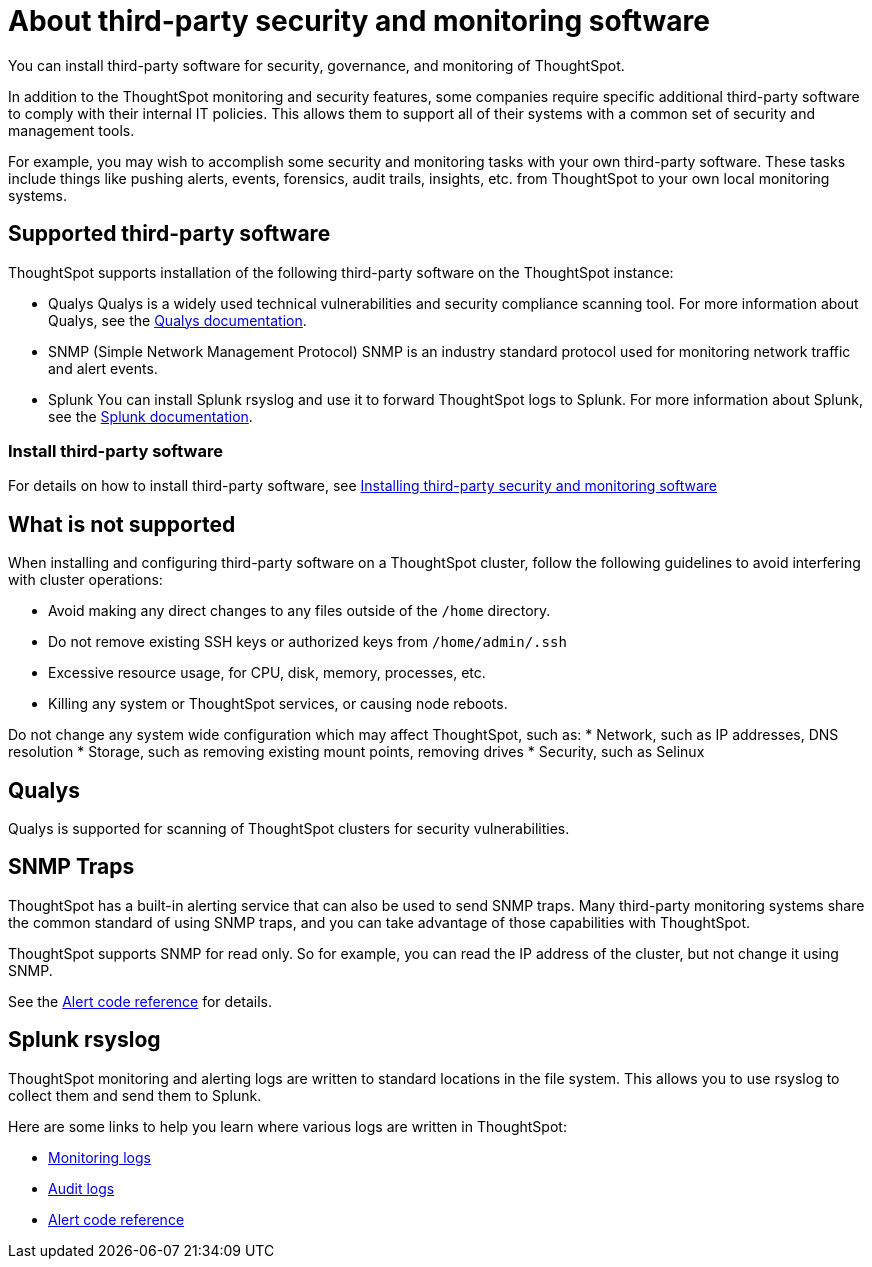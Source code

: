 = About third-party security and monitoring software
:last_updated: 12/31/2020
:linkattrs:
:experimental:

You can install third-party software for security, governance, and monitoring of ThoughtSpot.

In addition to the ThoughtSpot monitoring and security features, some companies require specific additional third-party software to comply with their internal IT policies.
This allows them to support all of their systems with a common set of security and management tools.

For example, you may wish to accomplish some security and monitoring tasks with your own third-party software.
These tasks include things like pushing alerts, events, forensics, audit trails, insights, etc.
from ThoughtSpot to your own local monitoring systems.

== Supported third-party software

ThoughtSpot supports installation of the following third-party software on the ThoughtSpot instance:

* Qualys Qualys is a widely used technical vulnerabilities and security compliance scanning tool.
For more information about Qualys, see the http://www.qualys.com/documentation/[Qualys documentation,window="_blank"].
* SNMP (Simple Network Management Protocol) SNMP is an industry standard protocol used for monitoring network traffic and alert events.
* Splunk You can install Splunk rsyslog and use it to forward ThoughtSpot logs to Splunk.
For more information about Splunk, see the http://docs.splunk.com/[Splunk documentation,window="_blank"].

=== Install third-party software

For details on how to install third-party software, see xref:install-secure-monitor-sw.adoc[Installing third-party security and monitoring software]

== What is not supported

When installing and configuring third-party software on a ThoughtSpot cluster, follow the following guidelines to avoid interfering with cluster operations:

* Avoid making any direct changes to any files outside of the `/home` directory.
* Do not remove existing SSH keys or authorized keys from `/home/admin/.ssh`
* Excessive resource usage, for CPU, disk, memory, processes, etc.
* Killing any system or ThoughtSpot services, or causing node reboots.

Do not change any system wide configuration which may affect ThoughtSpot, such as:
* Network, such as IP addresses, DNS resolution
* Storage, such as removing existing mount points, removing drives
* Security, such as Selinux

== Qualys

Qualys is supported for scanning of ThoughtSpot clusters for security vulnerabilities.

== SNMP Traps

ThoughtSpot has a built-in alerting service that can also be used to send SNMP traps.
Many third-party monitoring systems share the common standard of using SNMP traps, and you can take advantage of those capabilities with ThoughtSpot.

ThoughtSpot supports SNMP for read only.
So for example, you can read the IP address of the cluster, but not change it using SNMP.

See the xref:alerts-reference.adoc[Alert code reference] for details.

== Splunk rsyslog

ThoughtSpot monitoring and alerting logs are written to standard locations in the file system.
This allows you to use rsyslog to collect them and send them to Splunk.

Here are some links to help you learn where various logs are written in ThoughtSpot:

* xref:introduction.adoc[Monitoring logs]
* xref:audit-logs.adoc[Audit logs]
* xref:alerts-reference.adoc[Alert code reference]
